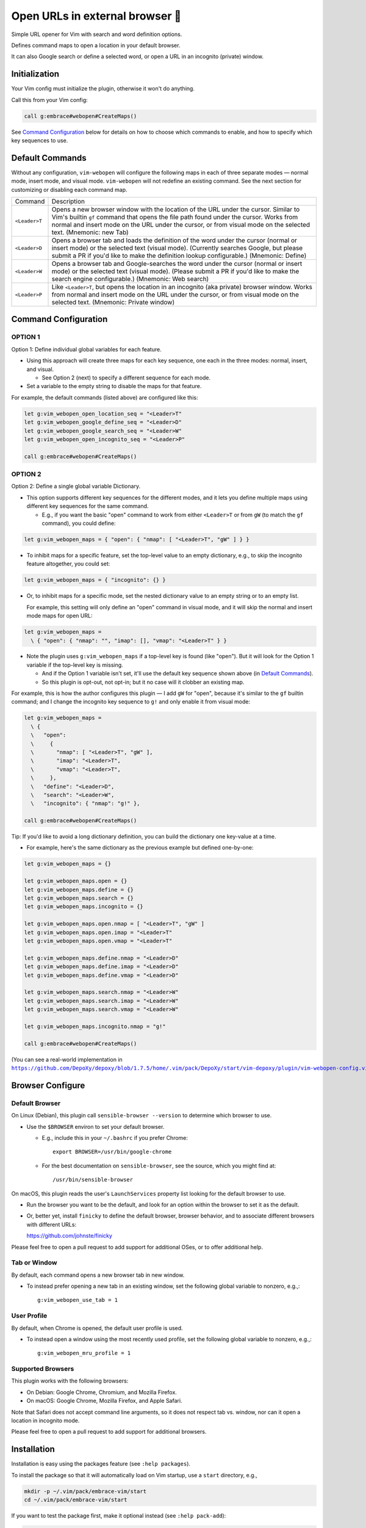################################
Open URLs in external browser 🐣
################################

Simple URL opener for Vim with search and word definition options.

Defines command maps to open a location in your default browser.

It can also Google search or define a selected word, or open
a URL in an incognito (private) window.

Initialization
==============

Your Vim config must initialize the plugin, otherwise it won't do anything.

Call this from your Vim config:

.. code-block::

    call g:embrace#webopen#CreateMaps()

See `Command Configuration`_ below for details on how to choose which
commands to enable, and how to specify which key sequences to use.

Default Commands
================

Without any configuration, ``vim-webopen`` will configure the following
maps in each of three separate modes — normal mode, insert mode, and visual
mode. ``vim-webopen`` will not redefine an existing command. See the next
section for customizing or disabling each command map.


==============    =========================================================================
Command           Description
--------------    -------------------------------------------------------------------------
``<Leader>T``     Opens a new browser window with the location of the
                  URL under the cursor. Similar to Vim's builtin ``gf``
                  command that opens the file path found under the
                  cursor. Works from normal and insert mode on the
                  URL under the cursor, or from visual mode on the
                  selected text.
                  (Mnemonic: new Tab)
--------------    -------------------------------------------------------------------------
``<Leader>D``     Opens a browser tab and loads the definition of the
                  word under the cursor (normal or insert mode) or the
                  selected text (visual mode). (Currently searches
                  Google, but please submit a PR if you'd like to make
                  the definition lookup configurable.)
                  (Mnemonic: Define)
--------------    -------------------------------------------------------------------------
``<Leader>W``     Opens a browser tab and Google-searches the word
                  under the cursor (normal or insert mode) or the
                  selected text (visual mode). (Please submit a PR
                  if you'd like to make the search engine configurable.)
                  (Mnemonic: Web search)
--------------    -------------------------------------------------------------------------
``<Leader>P``     Like ``<Leader>T``, but opens the location in an
                  incognito (aka private) browser window. Works from
                  normal and insert mode on the URL under the cursor,
                  or from visual mode on the selected text.
                  (Mnemonic: Private window)
==============    =========================================================================

Command Configuration
=====================

OPTION 1
--------

Option 1: Define individual global variables for each feature.

- Using this approach will create three maps for each key sequence,
  one each in the three modes: normal, insert, and visual.

  - See Option 2 (next) to specify a different sequence for each mode.

- Set a variable to the empty string to disable the maps for that feature.

For example, the default commands (listed above) are configured like this:

.. code-block::

    let g:vim_webopen_open_location_seq = "<Leader>T"
    let g:vim_webopen_google_define_seq = "<Leader>D"
    let g:vim_webopen_google_search_seq = "<Leader>W"
    let g:vim_webopen_open_incognito_seq = "<Leader>P"

    call g:embrace#webopen#CreateMaps()

OPTION 2
--------

Option 2: Define a single global variable Dictionary.

- This option supports different key sequences for the
  different modes, and it lets you define multiple maps
  using different key sequences for the same command.

  - E.g., if you want the basic "open" command to work from
    either ``<Leader>T`` or from ``gW`` (to match the ``gf`` command),
    you could define:

.. code-block::

    let g:vim_webopen_maps = { "open": { "nmap": [ "<Leader>T", "gW" ] } }

- To inhibit maps for a specific feature, set the top-level
  value to an empty dictionary, e.g., to skip the incognito
  feature altogether, you could set:

.. code-block::

    let g:vim_webopen_maps = { "incognito": {} }

- Or, to inhibit maps for a specific mode, set the nested dictionary
  value to an empty string or to an empty list.

  For example, this setting will only define an "open" command in visual
  mode, and it will skip the normal and insert mode maps for open URL:

.. code-block::

    let g:vim_webopen_maps =
      \ { "open": { "nmap": "", "imap": [], "vmap": "<Leader>T" } }

- Note the plugin uses ``g:vim_webopen_maps`` if a top-level key
  is found (like "open"). But it will look for the Option 1
  variable if the top-level key is missing.

  - And if the Option 1 variable isn't set, it'll use the
    default key sequence shown above (in `Default Commands`_).

  - So this plugin is opt-out, not opt-in; but it no case will it
    clobber an existing map.

For example, this is how the author configures this plugin — I add
``gW`` for "open", because it's similar to the ``gf`` builtin command; and
I change the incognito key sequence to ``g!`` and only enable it from
visual mode:

.. code-block::

    let g:vim_webopen_maps =
      \ {
      \   "open":
      \     {
      \       "nmap": [ "<Leader>T", "gW" ],
      \       "imap": "<Leader>T",
      \       "vmap": "<Leader>T",
      \     },
      \   "define": "<Leader>D",
      \   "search": "<Leader>W",
      \   "incognito": { "nmap": "g!" },

    call g:embrace#webopen#CreateMaps()

Tip: If you'd like to avoid a long dictionary definition, you
can build the dictionary one key-value at a time.

- For example, here's the same dictionary as the previous
  example but defined one-by-one:

.. code-block::

    let g:vim_webopen_maps = {}

    let g:vim_webopen_maps.open = {}
    let g:vim_webopen_maps.define = {}
    let g:vim_webopen_maps.search = {}
    let g:vim_webopen_maps.incognito = {}

    let g:vim_webopen_maps.open.nmap = [ "<Leader>T", "gW" ]
    let g:vim_webopen_maps.open.imap = "<Leader>T"
    let g:vim_webopen_maps.open.vmap = "<Leader>T"

    let g:vim_webopen_maps.define.nmap = "<Leader>D"
    let g:vim_webopen_maps.define.imap = "<Leader>D"
    let g:vim_webopen_maps.define.vmap = "<Leader>D"

    let g:vim_webopen_maps.search.nmap = "<Leader>W"
    let g:vim_webopen_maps.search.imap = "<Leader>W"
    let g:vim_webopen_maps.search.vmap = "<Leader>W"

    let g:vim_webopen_maps.incognito.nmap = "g!"

    call g:embrace#webopen#CreateMaps()

.. |vim-webopen-config| replace:: ``https://github.com/DepoXy/depoxy/blob/1.7.5/home/.vim/pack/DepoXy/start/vim-depoxy/plugin/vim-webopen-config.vim``
.. _vim-webopen-config: https://github.com/DepoXy/depoxy/blob/1.7.5/home/.vim/pack/DepoXy/start/vim-depoxy/plugin/vim-webopen-config.vim

(You can see a real-world implementation in
|vim-webopen-config|_.)

Browser Configure
=================

Default Browser
---------------

On Linux (Debian), this plugin call ``sensible-browser --version`` to
determine which browser to use.

- Use the ``$BROWSER`` environ to set your default browser.

  - E.g., include this in your ``~/.bashrc`` if you prefer Chrome::

      export BROWSER=/usr/bin/google-chrome

  - For the best documentation on ``sensible-browser``, see the source,
    which you might find at::

      /usr/bin/sensible-browser

On macOS, this plugin reads the user's ``LaunchServices`` property list
looking for the default browser to use.

- Run the browser you want to be the default, and look for an option
  within the browser to set it as the default.

- Or, better yet, install ``finicky`` to define the default browser,
  browser behavior, and to associate different browsers with
  different URLs:

  https://github.com/johnste/finicky

Please feel free to open a pull request to add support for additional OSes,
or to offer additional help.

Tab or Window
-------------

By default, each command opens a new browser tab in new window.

- To instead prefer opening a new tab in an existing window,
  set the following global variable to nonzero, e.g.,::

    g:vim_webopen_use_tab = 1

User Profile
------------

By default, when Chrome is opened, the default user profile is used.

- To instead open a window using the most recently used profile,
  set the following global variable to nonzero, e.g.,::

    g:vim_webopen_mru_profile = 1

Supported Browsers
------------------

This plugin works with the following browsers:

- On Debian: Google Chrome, Chromium, and Mozilla Firefox.

- On macOS: Google Chrome, Mozilla Firefox, and Apple Safari.

Note that Safari does not accept command line arguments, so it does not
respect tab vs. window, nor can it open a location in incognito mode.

Please feel free to open a pull request to add support for additional browsers.

Installation
============

Installation is easy using the packages feature (see ``:help packages``).

To install the package so that it will automatically load on Vim startup,
use a ``start`` directory, e.g.,

.. code-block::

    mkdir -p ~/.vim/pack/embrace-vim/start
    cd ~/.vim/pack/embrace-vim/start

If you want to test the package first, make it optional instead
(see ``:help pack-add``):

.. code-block::

    mkdir -p ~/.vim/pack/embrace-vim/opt
    cd ~/.vim/pack/embrace-vim/opt

Clone the project to the desired path:

.. code-block::

    git clone https://github.com/embrace-vim/vim-webopen.git

If you installed to the optional path, tell Vim to load the package:

.. code-block:: vim

    :packadd! vim-webopen

Just once, tell Vim to build the online help:

.. code-block:: vim

    :Helptags

Then whenever you want to reference the help from Vim, run:

.. code-block:: vim

    :help vim-webopen

.. |vim-plug| replace:: ``vim-plug``
.. _vim-plug: https://github.com/junegunn/vim-plug

.. |Vundle| replace:: ``Vundle``
.. _Vundle: https://github.com/VundleVim/Vundle.vim

.. |myrepos| replace:: ``myrepos``
.. _myrepos: https://myrepos.branchable.com/

.. |ohmyrepos| replace:: ``ohmyrepos``
.. _ohmyrepos: https://github.com/landonb/ohmyrepos

Note that you'll need to update the repo manually (e.g., ``git pull``
occasionally).

- If you'd like to be able to update from within Vim, you could use
  |vim-plug|_.

  - You could then skip the steps above and register
    the plugin like this, e.g.:

.. code-block:: vim

    call plug#begin()

    " List your plugins here
    Plug 'embrace-vim/vim-webopen'

    call plug#end()

- And to update, call:

.. code-block:: vim

    :PlugUpdate

- Similarly, there's also |Vundle|_.

  - You'd configure it something like this:

.. code-block:: vim

    set nocompatible              " be iMproved, required
    filetype off                  " required

    " set the runtime path to include Vundle and initialize
    set rtp+=~/.vim/bundle/Vundle.vim
    call vundle#begin()
    " alternatively, pass a path where Vundle should install plugins
    "call vundle#begin('~/some/path/here')

    " let Vundle manage Vundle, required
    Plugin 'VundleVim/Vundle.vim'

    Plugin 'embrace-vim/vim-webopen'

    " All of your Plugins must be added before the following line
    call vundle#end()            " required
    filetype plugin indent on    " required
    " To ignore plugin indent changes, instead use:
    "filetype plugin on

- And then to update, call one of these:

.. code-block:: vim

    :PluginInstall!
    :PluginUpdate

- Or, if you're like the author, you could use a multi-repo Git tool,
  such as |myrepos|_ (along with the author's library, |ohmyrepos|_).

  - With |myrepos|_, you could update all your Git repos with
    the following command:

.. code-block::

    mr -d / pull

- Alternatively, if you use |ohmyrepos|_, you could pull
  just Vim plugin changes with something like this:

.. code-block::

    MR_INCLUDE=vim-plugins mr -d / pull

- After you identify your vim-plugins using the 'skip' action, e.g.:

.. code-block::

    # Put this in ~/.mrconfig, or something loaded by it.
    [DEFAULT]
    skip = mr_exclusive "vim-plugins"

    [pack/embrace-vim/start/vim-webopen]
    lib = remote_set origin https://github.com/embrace-vim/vim-webopen.git

    [DEFAULT]
    skip = false

Attribution
===========

.. |embrace-vim| replace:: ``embrace-vim``
.. _embrace-vim: https://github.com/embrace-vim

.. |@landonb| replace:: ``@landonb``
.. _@landonb: https://github.com/landonb

The |embrace-vim|_ logo by |@landonb|_ contains
`coffee cup with straw by farra nugraha from Noun Project
<https://thenounproject.com/icon/coffee-cup-with-straw-6961731/>`__
(CC BY 3.0).

